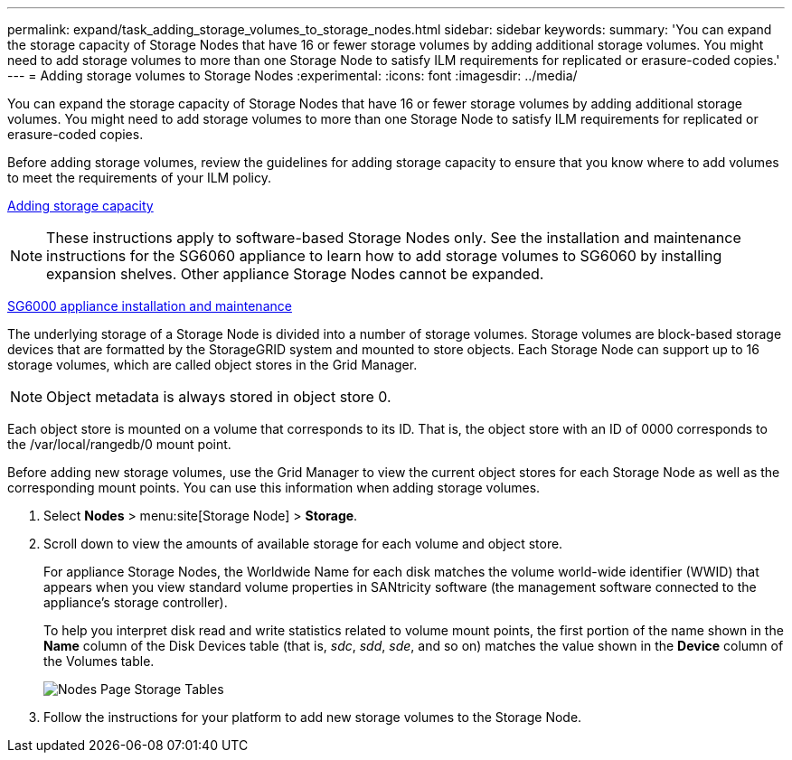 ---
permalink: expand/task_adding_storage_volumes_to_storage_nodes.html
sidebar: sidebar
keywords: 
summary: 'You can expand the storage capacity of Storage Nodes that have 16 or fewer storage volumes by adding additional storage volumes. You might need to add storage volumes to more than one Storage Node to satisfy ILM requirements for replicated or erasure-coded copies.'
---
= Adding storage volumes to Storage Nodes
:experimental:
:icons: font
:imagesdir: ../media/

[.lead]
You can expand the storage capacity of Storage Nodes that have 16 or fewer storage volumes by adding additional storage volumes. You might need to add storage volumes to more than one Storage Node to satisfy ILM requirements for replicated or erasure-coded copies.

Before adding storage volumes, review the guidelines for adding storage capacity to ensure that you know where to add volumes to meet the requirements of your ILM policy.

xref:concept_adding_storage_capacity.adoc[Adding storage capacity]

NOTE: These instructions apply to software-based Storage Nodes only. See the installation and maintenance instructions for the SG6060 appliance to learn how to add storage volumes to SG6060 by installing expansion shelves. Other appliance Storage Nodes cannot be expanded.

http://docs.netapp.com/sgws-115/topic/com.netapp.doc.sga-install-sg6000/home.html[SG6000 appliance installation and maintenance]

The underlying storage of a Storage Node is divided into a number of storage volumes. Storage volumes are block-based storage devices that are formatted by the StorageGRID system and mounted to store objects. Each Storage Node can support up to 16 storage volumes, which are called object stores in the Grid Manager.

NOTE: Object metadata is always stored in object store 0.

Each object store is mounted on a volume that corresponds to its ID. That is, the object store with an ID of 0000 corresponds to the /var/local/rangedb/0 mount point.

Before adding new storage volumes, use the Grid Manager to view the current object stores for each Storage Node as well as the corresponding mount points. You can use this information when adding storage volumes.

. Select *Nodes* > menu:site[Storage Node] > *Storage*.
. Scroll down to view the amounts of available storage for each volume and object store.
+
For appliance Storage Nodes, the Worldwide Name for each disk matches the volume world-wide identifier (WWID) that appears when you view standard volume properties in SANtricity software (the management software connected to the appliance's storage controller).
+
To help you interpret disk read and write statistics related to volume mount points, the first portion of the name shown in the *Name* column of the Disk Devices table (that is, _sdc_, _sdd_, _sde_, and so on) matches the value shown in the *Device* column of the Volumes table.
+
image::../media/nodes_page_storage_tables_vol_expansion.png[Nodes Page Storage Tables]

. Follow the instructions for your platform to add new storage volumes to the Storage Node.
